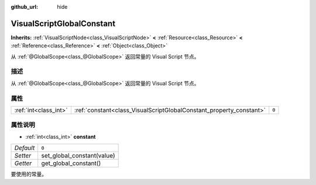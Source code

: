 :github_url: hide

.. Generated automatically by doc/tools/make_rst.py in Godot's source tree.
.. DO NOT EDIT THIS FILE, but the VisualScriptGlobalConstant.xml source instead.
.. The source is found in doc/classes or modules/<name>/doc_classes.

.. _class_VisualScriptGlobalConstant:

VisualScriptGlobalConstant
==========================

**Inherits:** :ref:`VisualScriptNode<class_VisualScriptNode>` **<** :ref:`Resource<class_Resource>` **<** :ref:`Reference<class_Reference>` **<** :ref:`Object<class_Object>`

从 :ref:`@GlobalScope<class_@GlobalScope>` 返回常量的 Visual Script 节点。

描述
----

从 :ref:`@GlobalScope<class_@GlobalScope>` 返回常量的 Visual Script 节点。

属性
----

+-----------------------+---------------------------------------------------------------------+-------+
| :ref:`int<class_int>` | :ref:`constant<class_VisualScriptGlobalConstant_property_constant>` | ``0`` |
+-----------------------+---------------------------------------------------------------------+-------+

属性说明
--------

.. _class_VisualScriptGlobalConstant_property_constant:

- :ref:`int<class_int>` **constant**

+-----------+----------------------------+
| *Default* | ``0``                      |
+-----------+----------------------------+
| *Setter*  | set_global_constant(value) |
+-----------+----------------------------+
| *Getter*  | get_global_constant()      |
+-----------+----------------------------+

要使用的常量。

.. |virtual| replace:: :abbr:`virtual (This method should typically be overridden by the user to have any effect.)`
.. |const| replace:: :abbr:`const (This method has no side effects. It doesn't modify any of the instance's member variables.)`
.. |vararg| replace:: :abbr:`vararg (This method accepts any number of arguments after the ones described here.)`

